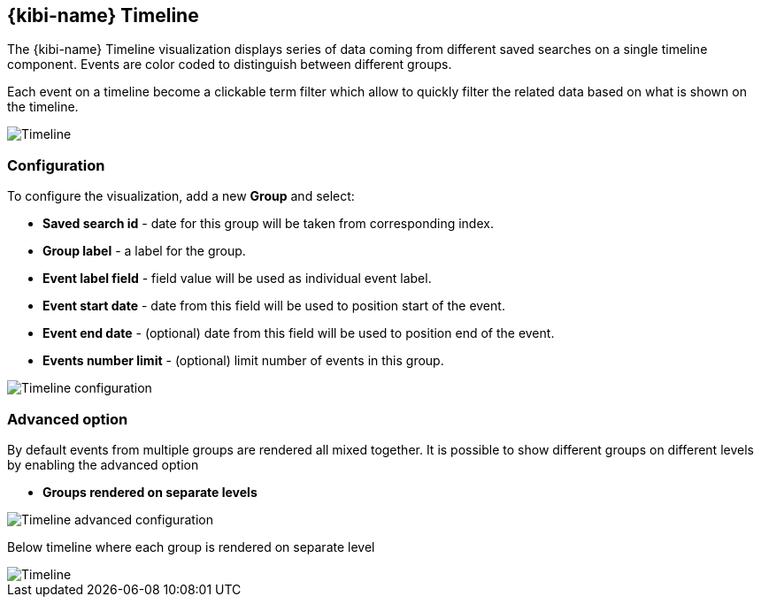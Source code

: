 [[timeline]]
== {kibi-name} Timeline

The {kibi-name} Timeline visualization displays series of data coming from different
saved searches on a single timeline component. Events are color coded
to distinguish between different groups.

Each event on a timeline become a clickable term filter which
allow to quickly filter the related data based on what is shown on the timeline.


image::images/timeline/timeline-mixed-mode.png["Timeline",align="center"]

[float]
=== Configuration

To configure the visualization, add a new *Group* and select:

- *Saved search id* - date for this group will be taken from corresponding index.
- *Group label* - a label for the group.
- *Event label field* - field value will be used as individual event label.
- *Event start date* - date from this field will be used to position start of the event.
- *Event end date* - (optional) date from this field will be used to position end of the event.
- *Events number limit* - (optional) limit number of events in this group.

image::images/timeline/timeline-config.png["Timeline configuration",align="center"]

[float]
=== Advanced option

By default events from multiple groups are rendered all mixed together.
It is possible to show different groups on different levels by enabling the advanced option

- *Groups rendered on separate levels*

image::images/timeline/timeline-advanced-config.png["Timeline advanced configuration",align="center"]

Below timeline where each group is rendered on separate level

image::images/timeline/timeline-levels-mode.png["Timeline",align="center"]
